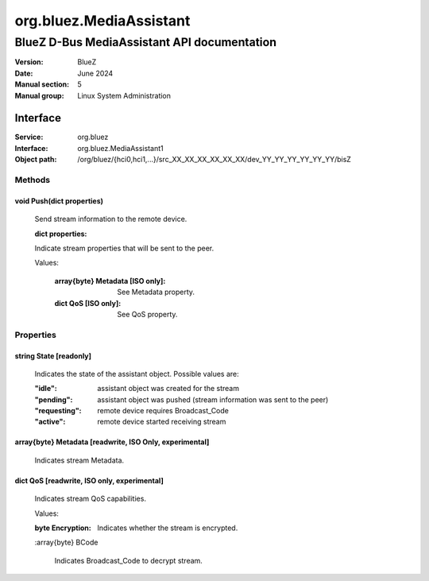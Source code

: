 ========================
org.bluez.MediaAssistant
========================

--------------------------------------------
BlueZ D-Bus MediaAssistant API documentation
--------------------------------------------

:Version: BlueZ
:Date: June 2024
:Manual section: 5
:Manual group: Linux System Administration

Interface
=========

:Service:	org.bluez
:Interface:	org.bluez.MediaAssistant1
:Object path:	/org/bluez/{hci0,hci1,...}/src_XX_XX_XX_XX_XX_XX/dev_YY_YY_YY_YY_YY_YY/bisZ

Methods
-------

void Push(dict properties)
````````````````````````````````````````````````````````

	Send stream information to the remote device.

	:dict properties:

	Indicate stream properties that will be sent to the peer.

	Values:

		:array{byte} Metadata [ISO only]:

			See Metadata property.

		:dict QoS [ISO only]:

			See QoS property.

Properties
----------

string State [readonly]
```````````````````````

	Indicates the state of the assistant object. Possible values are:

	:"idle": assistant object was created for the stream
	:"pending": assistant object was pushed (stream information was sent to the peer)
	:"requesting": remote device requires Broadcast_Code
	:"active": remote device started receiving stream

array{byte} Metadata [readwrite, ISO Only, experimental]
````````````````````````````````````````````````````````

	Indicates stream Metadata.

dict QoS [readwrite, ISO only, experimental]
`````````````````````````````````````````````````````

	Indicates stream QoS capabilities.

	Values:

	:byte Encryption:

		Indicates whether the stream is encrypted.

	:array{byte} BCode

		Indicates Broadcast_Code to decrypt stream.
